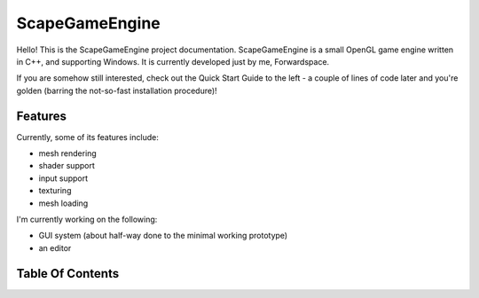 ﻿ScapeGameEngine================Hello! This is the ScapeGameEngine project documentation. ScapeGameEngine is a small OpenGL game engine written in C++, and supporting Windows.It is currently developed just by me, Forwardspace.If you are somehow still interested, check out the Quick Start Guide to the left - a couple of lines of code later and you're golden (barring the not-so-fast installation procedure)!Features--------Currently, some of its features include:- mesh rendering- shader support- input support- texturing- mesh loadingI'm currently working on the following:- GUI system (about half-way done to the minimal working prototype)- an editorTable Of Contents-----------------.. toctree::     usage/Usage   classes/Classes